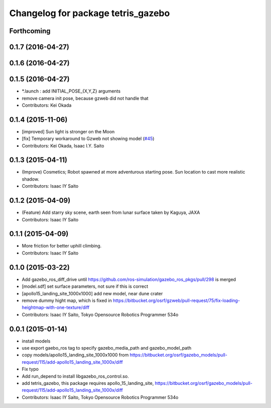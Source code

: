 ^^^^^^^^^^^^^^^^^^^^^^^^^^^^^^^^^^^
Changelog for package tetris_gazebo
^^^^^^^^^^^^^^^^^^^^^^^^^^^^^^^^^^^

Forthcoming
-----------

0.1.7 (2016-04-27)
------------------

0.1.6 (2016-04-27)
------------------

0.1.5 (2016-04-27)
------------------
* *.launch : add INITIAL_POSE\_{X,Y,Z} arguments
* remove camera init pose, because gzweb did not handle that
* Contributors: Kei Okada

0.1.4 (2015-11-06)
------------------
* [improved] Sun light is stronger on the Moon
* [fix] Temporary workaround to Gzweb not showing model (`#45 <https://github.com/tork-a/hakuto/issues/45>`_)
* Contributors: Kei Okada, Isaac I.Y. Saito

0.1.3 (2015-04-11)
------------------
* (Improve) Cosmetics; Robot spawned at more adventurous starting pose. Sun location to cast more realistic shadow.
* Contributors: Isaac IY Saito

0.1.2 (2015-04-09)
------------------
* (Feature) Add starry sky scene, earth seen from lunar surface taken by Kaguya, JAXA
* Contributors: Isaac IY Saito

0.1.1 (2015-04-09)
------------------
* More friction for better uphill climbing.
* Contributors: Isaac IY Saito

0.1.0 (2015-03-22)
------------------
* Add gazebo_ros_diff_drive until https://github.com/ros-simulation/gazebo_ros_pkgs/pull/298 is merged
* [model.sdf] set surface parameters, not sure if this is correct
* [apollo15_landing_site_1000x1000] add new model, near dune crater
* remove dummy hight map, which is fixed in https://bitbucket.org/osrf/gzweb/pull-request/75/fix-loading-heightmap-with-one-texture/diff
* Contributors: Isaac IY Saito, Tokyo Opensource Robotics Programmer 534o

0.0.1 (2015-01-14)
------------------
* install models
* use export gaebo_ros tag to specify gazebo_media_path and gazebo_model_path
* copy models/apollo15_landing_site_1000x1000 from https://bitbucket.org/osrf/gazebo_models/pull-request/115/add-apollo15_landing_site_1000x/diff
* Fix typo
* Add run_depend to install libgazebo_ros_control.so.
* add tetris_gazebo, this package requires apollo_15_landing_site, https://bitbucket.org/osrf/gazebo_models/pull-request/115/add-apollo15_landing_site_1000x/diff
* Contributors: Isaac IY Saito, Tokyo Opensource Robotics Programmer 534o
